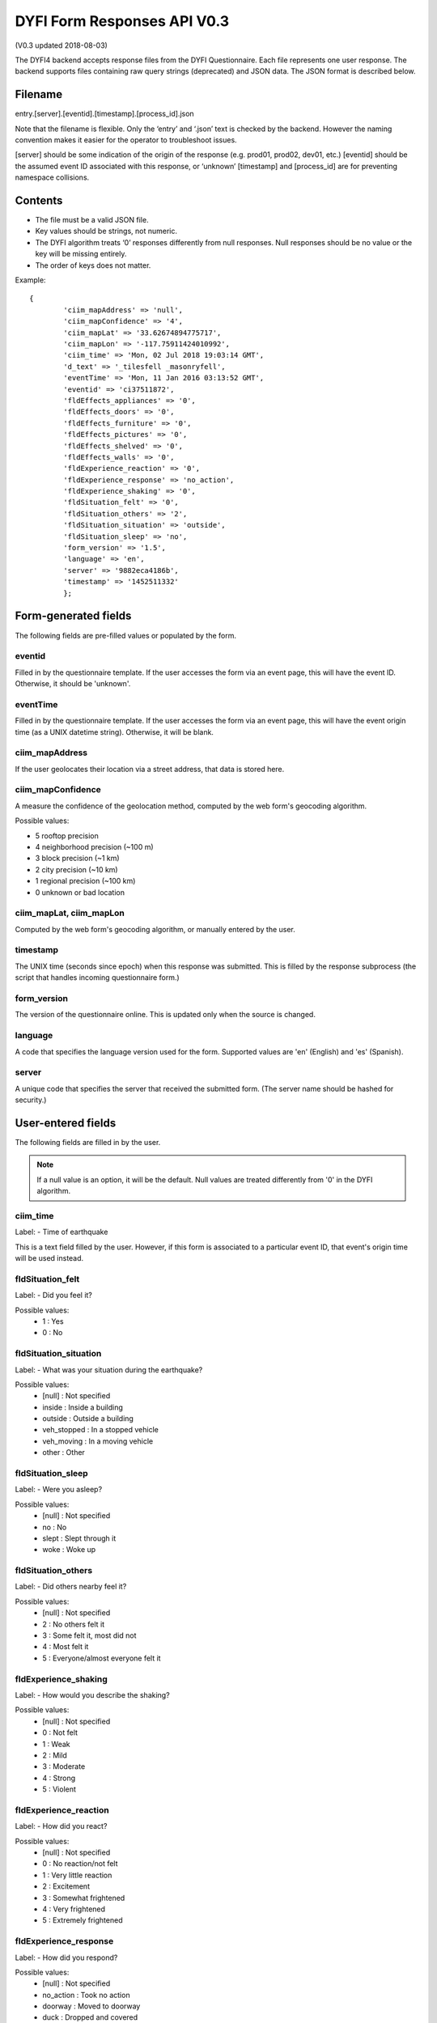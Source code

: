 DYFI Form Responses API V0.3
****************************

(V0.3 updated 2018-08-03)

The DYFI4 backend accepts response files from the DYFI Questionnaire. Each file represents one user response. The backend supports files containing raw query strings (deprecated) and JSON data. The JSON format is described below.

Filename
========

entry.[server].[eventid].[timestamp].[process_id].json

Note that the filename is flexible. Only the ‘entry’ and ‘.json’ text is checked by the backend. However the naming convention makes it easier for the operator to troubleshoot issues.

[server] should be some indication of the origin of the response (e.g. prod01, prod02, dev01, etc.)
[eventid] should be the assumed event ID associated with this response, or ‘unknown’
[timestamp] and [process_id] are for preventing namespace collisions.

Contents
========

- The file must be a valid JSON file. 
- Key values should be strings, not numeric.
- The DYFI algorithm treats ‘0’ responses differently from null responses. Null responses should be no value or the key will be missing entirely.
- The order of keys does not matter.

Example::

  {
          'ciim_mapAddress' => 'null',
          'ciim_mapConfidence' => '4',
          'ciim_mapLat' => '33.62674894775717',
          'ciim_mapLon' => '-117.75911424010992',
          'ciim_time' => 'Mon, 02 Jul 2018 19:03:14 GMT',
          'd_text' => '_tilesfell _masonryfell',
          'eventTime' => 'Mon, 11 Jan 2016 03:13:52 GMT',
          'eventid' => 'ci37511872',
          'fldEffects_appliances' => '0',
          'fldEffects_doors' => '0',
          'fldEffects_furniture' => '0',
          'fldEffects_pictures' => '0',
          'fldEffects_shelved' => '0',
          'fldEffects_walls' => '0',
          'fldExperience_reaction' => '0',
          'fldExperience_response' => 'no_action',
          'fldExperience_shaking' => '0',
          'fldSituation_felt' => '0',
          'fldSituation_others' => '2',
          'fldSituation_situation' => 'outside',
          'fldSituation_sleep' => 'no',
          'form_version' => '1.5',
          'language' => 'en',
          'server' => '9882eca4186b',
          'timestamp' => '1452511332'
          };

Form-generated fields
=====================

The following fields are pre-filled values or populated by the form.

eventid
-------

Filled in by the questionnaire template. If the user accesses the form via an event page, this will have the event ID. Otherwise, it should be 'unknown'.

eventTime
---------

Filled in by the questionnaire template. If the user accesses the form via an event page, this will have the event origin time (as a UNIX datetime string). Otherwise, it will be blank.

ciim_mapAddress
---------------

If the user geolocates their location via a street address, that data is stored here.

ciim_mapConfidence
------------------

A measure the confidence of the geolocation method, computed by the web form's geocoding algorithm. 

Possible values:

- 5 rooftop precision
- 4 neighborhood precision (~100 m)
- 3 block precision (~1 km)
- 2 city precision (~10 km)
- 1 regional precision (~100 km)
- 0 unknown or bad location

ciim_mapLat, ciim_mapLon
------------------------

Computed by the web form's geocoding algorithm, or manually entered by the user.

timestamp
---------

The UNIX time (seconds since epoch) when this response was submitted. This is filled by the response subprocess (the script that handles incoming questionnaire form.)

form_version
------------

The version of the questionnaire online. This is updated only when the source is changed.

language
--------

A code that specifies the language version used for the form. Supported values are 'en' (English) and 'es' (Spanish).

server
------

A unique code that specifies the server that received the submitted form. (The server name should be hashed for security.)

User-entered fields
===================

The following fields are filled in by the user.

.. note::

  If a null value is an option, it will be the default. Null values are treated differently from '0' in the DYFI algorithm.

ciim_time
---------

Label:
- Time of earthquake

This is a text field filled by the user. However, if this form is associated to a particular event ID, that event's origin time will be used instead.

fldSituation_felt
-----------------

Label:
- Did you feel it?

Possible values:
  - 1 : Yes
  - 0 : No

fldSituation_situation
----------------------

Label:
- What was your situation during the earthquake?

Possible values:
  - [null] : Not specified
  - inside : Inside a building
  - outside : Outside a building
  - veh_stopped : In a stopped vehicle
  - veh_moving : In a moving vehicle
  - other : Other

fldSituation_sleep
------------------

Label: 
- Were you asleep?

Possible values:
  - [null]  : Not specified
  - no : No
  - slept : Slept through it
  - woke : Woke up

fldSituation_others
-------------------

Label: 
- Did others nearby feel it?

Possible values:
  - [null]  : Not specified
  - 2 : No others felt it
  - 3 : Some felt it, most did not
  - 4 : Most felt it
  - 5 : Everyone/almost everyone felt it

fldExperience_shaking
---------------------

Label: 
- How would you describe the shaking?

Possible values:
  - [null]  : Not specified
  - 0 : Not felt
  - 1 : Weak
  - 2 : Mild
  - 3 : Moderate
  - 4 : Strong
  - 5 : Violent

fldExperience_reaction
----------------------

Label: 
- How did you react?

Possible values:
  - [null]  : Not specified
  - 0 : No reaction/not felt
  - 1 : Very little reaction
  - 2 : Excitement
  - 3 : Somewhat frightened
  - 4 : Very frightened
  - 5 : Extremely frightened
  
fldExperience_response
----------------------

Label: 
- How did you respond?

Possible values:
  - [null]  : Not specified
  - no_action : Took no action
  - doorway : Moved to doorway
  - duck : Dropped and covered
  - ran_outside : Ran outside
  - other : Other

fldExperience_stand
-------------------

Label: 
- Was it difficult to stand and/or walk?

Possible values:
  - [null]  : Not specified
  - 0 : No
  - 1 : Yes
  
fldEffects_doors
----------------

Label: 
- Did you notice any swinging of doors or other free-hanging objects?

Possible values:
  - [null]  : Not specified
  - 0 : No
  - 1 slight : Yes, slight swinging
  - 1 violent : Yes, violent swinging

fldEffects_sounds
-----------------

Label: 
- Did you hear creaking or other noises?

Possible values:
  - [null]  : Not specified
  - 0 : No
  - 1 slight : Yes, slight noise
  - 1 loud : Yes, loud noise

fldEffects_shelved
------------------

Label: 
- Did objects rattle, topple over, or fall off shelves?

Possible values:
  - [null]  : Not specified
  - 0 : No
  - 0 rattled_slightly : Rattled slightly
  - 0 rattled_loudly : Rattled loudly
  - 1 few_toppled_or_fell : A few toppled or fell off
  - 2 many_toppled_or_fell : Many fell off
  - 3 everything : Nearly everything fell off

fldEffects_pictures
-------------------

Label: 
- Did pictures on walls move or get knocked askew?

Possible values:
  - [null]  : Not specified
  - 0 : No
  - 1 did_not_fall : Yes, but did not fall
  - 1 some_fell : Yes, and some fell

fldEffects_furniture
--------------------

Label: 
- Did any furniture or appliances slide, topple over, or become displaced?

Possible values:
  - [null]  : Not specified
  - 0 : No
  - 1 : Yes

fldEffects_appliances
---------------------

Label: 
- Was a heavy appliance (refrigerator or range) affected?

Possible values:
  - [null]  : Not specified
  - 0 : No
  - fell : Yes, some contents fell out
  - shifted : Yes, shifted by inches
  - shifted_foot : Yes, shifted by a foot or more
  - overturned : Yes, overturned

fldEffects_walls
----------------

Label: 
- Were free-standing walls or fences damaged?

Possible values:
  - [null]  : Not specified
  - 0 : No
  - cracked : Yes, some were cracked
  - fell_partial : Yes, some partially fell
  - fell_complete : Yes, some fell completely

d_text
------

Label: 
- Was there any damage to the building?

.. note::

    Multiple answers are possible here. If the user selects more than one, the values are concatenated into one string.

Possible values:
  - _none : No Damage
  - _crackmin : Hairline cracks in walls
  - _crackwallfew : A few large cracks in walls
  - _crackwallmany : Many large cracks in walls
  - _tilesfell : Ceiling tiles or lighting fixtures fell
  - _crackchim : Cracks in chimney
  - _crackwindows : One or several cracked windows
  - _brokenwindows : Many windows cracked or some broken out
  - _masonryfell : Masonry fell from block or brick wall(s)
  - _majoroldchim : Old chimney, major damage or fell down
  - _majormodernchim : Modern chimney, major damage or fell down
  - _tiltedwall : Outside wall(s) tilted over or collapsed completely
  - _porch : Separation of porch, balcony, or other addition from building
  - _move : Building permanently shifted over foundation







 

